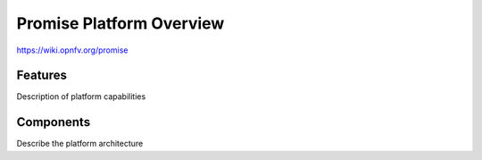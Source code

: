 =========================
Promise Platform Overview
=========================

https://wiki.opnfv.org/promise

Features
========

Description of platform capabilities

Components
==========

Describe the platform architecture
